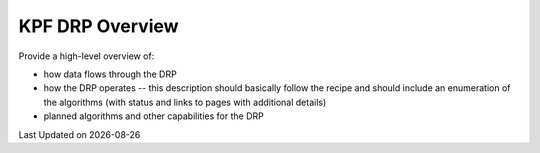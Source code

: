 KPF DRP Overview
================

Provide a high-level overview of:

* how data flows through the DRP
* how the DRP operates -- this description should basically follow the recipe and should include an enumeration of the algorithms (with status and links to pages with additional details)
* planned algorithms and other capabilities for the DRP

.. |date| date::

Last Updated on |date|
